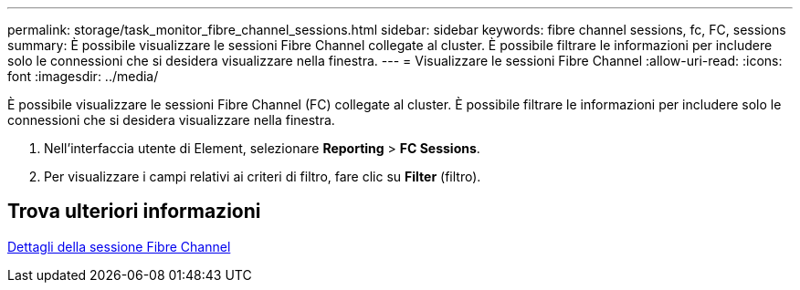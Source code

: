 ---
permalink: storage/task_monitor_fibre_channel_sessions.html 
sidebar: sidebar 
keywords: fibre channel sessions, fc, FC, sessions 
summary: È possibile visualizzare le sessioni Fibre Channel collegate al cluster. È possibile filtrare le informazioni per includere solo le connessioni che si desidera visualizzare nella finestra. 
---
= Visualizzare le sessioni Fibre Channel
:allow-uri-read: 
:icons: font
:imagesdir: ../media/


[role="lead"]
È possibile visualizzare le sessioni Fibre Channel (FC) collegate al cluster. È possibile filtrare le informazioni per includere solo le connessioni che si desidera visualizzare nella finestra.

. Nell'interfaccia utente di Element, selezionare *Reporting* > *FC Sessions*.
. Per visualizzare i campi relativi ai criteri di filtro, fare clic su *Filter* (filtro).




== Trova ulteriori informazioni

xref:reference_monitor_fibre_channel_session_details.adoc[Dettagli della sessione Fibre Channel]
